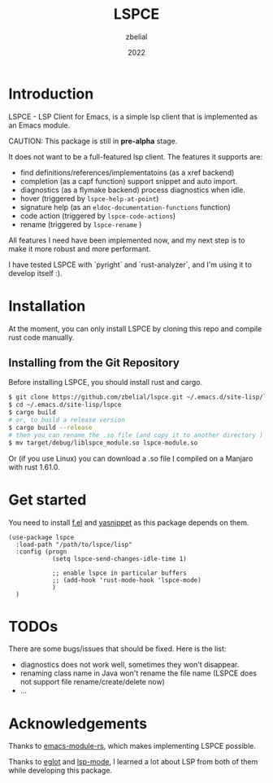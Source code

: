 #+TITLE: LSPCE
#+AUTHOR: zbelial
#+EMAIL: zjyzhaojiyang1@gmail.com
#+DATE: 2022
#+LANGUAGE: en

* Introduction
  LSPCE - LSP Client for Emacs, is a simple lsp client that is implemented as an Emacs module.

  CAUTION: This package is still in *pre-alpha* stage.

  It does not want to be a full-featured lsp client. The features it supports are:
  - find definitions/references/implementatoins (as a xref backend)
  - completion (as a capf function)
    support snippet and auto import.
  - diagnostics (as a flymake backend)
    process diagnostics when idle.
  - hover (triggered by ~lspce-help-at-point~)
  - signature help (as an ~eldoc-documentation-functions~ function)
  - code action (triggered by ~lspce-code-actions~)
  - rename (triggered by ~lspce-rename~ )
    

  All features I need have been implemented now, and my next step is to make it more robust and more performant.
  

  I have tested LSPCE with `pyright` and `rust-analyzer`, and I'm using it to develop itself :).

* Installation
  At the moment, you can only install LSPCE by cloning this repo and compile rust code manually.
** Installing from the Git Repository
   Before installing LSPCE, you should install rust and cargo.
   #+BEGIN_SRC bash
     $ git clone https://github.com/zbelial/lspce.git ~/.emacs.d/site-lisp/lspce
     $ cd ~/.emacs.d/site-lisp/lspce
     $ cargo build
     # or, to build a release version
     $ cargo build --release
     # then you can rename the .so file (and copy it to another directory )
     $ mv target/debug/liblspce_module.so lspce-module.so 
   #+END_SRC

   Or (if you use Linux) you can download a .so file I compiled on a Manjaro with rust 1.61.0.
* Get started
  You need to install [[https://github.com/rejeep/f.el][f.el]] and [[https://github.com/joaotavora/yasnippet][yasnippet]] as this package depends on them.
  #+BEGIN_SRC elisp
    (use-package lspce
      :load-path "/path/to/lspce/lisp"
      :config (progn
                (setq lspce-send-changes-idle-time 1)

                ;; enable lspce in particular buffers
                ;; (add-hook 'rust-mode-hook 'lspce-mode)
                )
      )
  #+END_SRC

* TODOs
  There are some bugs/issues that should be fixed. Here is the list:
  - diagnostics does not work well, sometimes they won't disappear.
  - renaming class name in Java won't rename the file name (LSPCE does not support file rename/create/delete now)
  - ...

* Acknowledgements
  Thanks to [[https://github.com/ubolonton/emacs-module-rs][emacs-module-rs]], which makes implementing LSPCE possible.

  Thanks to [[https://github.com/joaotavora/eglot][eglot]] and [[https://github.com/emacs-lsp/lsp-mode][lsp-mode]], I learned a lot about LSP from both of them while developing this package.
